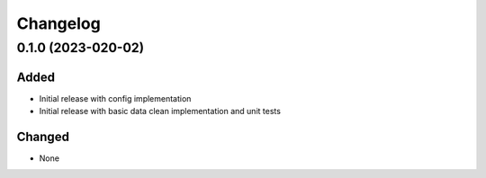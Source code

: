 Changelog
=========

0.1.0 (2023-020-02)
-------------------

Added
~~~~~
- Initial release with config implementation
- Initial release with basic data clean implementation and unit tests

Changed
~~~~~~~
- None
